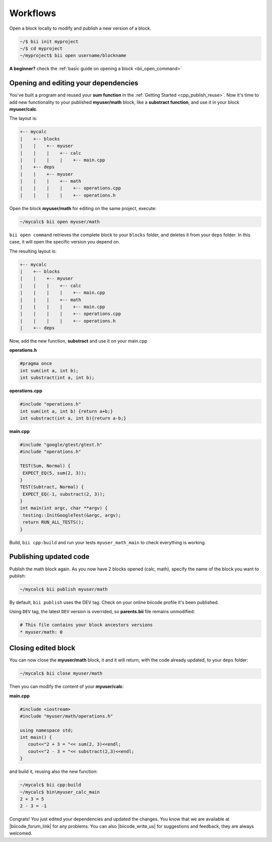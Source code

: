.. _cpp_edit_update:


Workflows
==========

Open a block locally to modify and publish a new version of a block.

.. code-block:: bash

  ~/$ bii init myproject
  ~/$ cd myproject
  ~/myproject$ bii open username/blockname


.. container:: infonote

    **A beginner?** check the :ref:`basic guide on opening a block <bii_open_command>`


Opening and editing your dependencies
--------------------------------------

You've built a program and reused your **sum function** in the :ref:`Getting Started <cpp_publish_reuse>`. Now it's time to add new functionality to your published **myuser/math** block, like a **substract function**, and use it in your block **myuser/calc**.

The layout is:

.. code-block:: text

  +-- mycalc
  |    +-- blocks
  |    |    +-- myuser
  |    |    |    +-- calc
  |    |    |    |    +-- main.cpp
  |    +-- deps
  |    |    +-- myuser
  |    |    |    +-- math
  |    |    |    |    +-- operations.cpp
  |    |    |    |    +-- operations.h


Open the block **myuser/math** for editing on the same project, execute:

.. code-block:: bash

  ~/mycalc$ bii open myuser/math

``bii open command`` retrieves the complete block to your ``blocks`` folder, and deletes it from your ``deps`` folder.
In this case, it will open the specific version you depend on. 

The resulting layout is:

.. code-block:: text

  +-- mycalc
  |    +-- blocks
  |    |    +-- myuser
  |    |    |    +-- calc
  |    |    |    |    +-- main.cpp
  |    |    |    +-- math
  |    |    |    |    +-- main.cpp
  |    |    |    |    +-- operations.cpp
  |    |    |    |    +-- operations.h
  |    +-- deps

Now, add the new function, **substract** and use it on your main.cpp

**operations.h**

.. code-block:: cpp

   #pragma once
   int sum(int a, int b);
   int substract(int a, int b);

**operations.cpp**

.. code-block:: cpp

   #include "operations.h"
   int sum(int a, int b) {return a+b;}
   int substract(int a, int b){return a-b;}


**main.cpp**

.. code-block:: cpp

   #include "google/gtest/gtest.h"
   #include "operations.h"
   
   TEST(Sum, Normal) {
    EXPECT_EQ(5, sum(2, 3));
   }
   TEST(Subtract, Normal) {
    EXPECT_EQ(-1, substract(2, 3));
   }
   int main(int argc, char **argv) {
    testing::InitGoogleTest(&argc, argv);
    return RUN_ALL_TESTS();
   }


Build, ``bii cpp:build`` and run your tests ``myuser_math_main`` to check everything is working.


Publishing updated code
-----------------------

Publish the math block again. As you now have 2 blocks opened (calc, math), specify the name of the block you want to publish:

.. code-block:: bash

   ~/mycalc$ bii publish myuser/math

By default, ``bii publish`` uses the DEV tag. Check on your online biicode profile it's been published.

Using ``DEV`` tag, the latest ``DEV`` version is overrided, so **parents.bii** file remains unmodified:

.. code-block:: bash

   # This file contains your block ancestors versions
   * myuser/math: 0


Closing edited block
---------------------

You can now close the **myuser/math** block, it and it will return, with the code already updated, to your ``deps`` folder:

.. code-block:: bash

   ~/mycalc$ bii close myuser/math


Then you can modify the content of your **myuser/calc**:

**main.cpp**

.. code-block:: cpp
   
   #include <iostream>
   #include "myuser/math/operations.h"
   
   using namespace std;
   int main() {
      cout<<"2 + 3 = "<< sum(2, 3)<<endl;
      cout<<"2 - 3 = "<< substract(2,3)<<endl;
   }


and build it, reusing also the new function:

.. code-block:: bash

   ~/mycalc$ bii cpp:build
   ~/mycalc$ bin\myuser_calc_main
   2 + 3 = 5
   2 - 3 = -1

Congrats! You just edited your dependencies and updated the changes. 
You know that we are available at |biicode_forum_link| for any problems.
You can also |biicode_write_us| for suggestions and feedback, they are always welcomed.

.. |biicode_forum_link| raw:: html

   <a href="http://forum.biicode.com" target="_blank">the biicode forum</a>
 

.. |biicode_write_us| raw:: html

   <a href="mailto:info@biicode.com" target="_blank">write us</a>